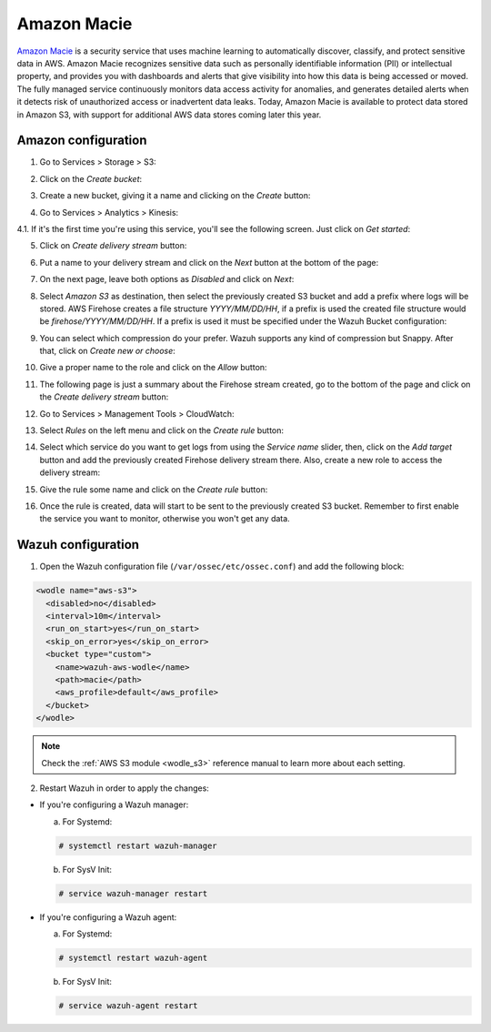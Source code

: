 .. Copyright (C) 2018 Wazuh, Inc.

.. _amazon_macie:

Amazon Macie
============

`Amazon Macie <https://aws.amazon.com/macie/>`_ is a security service that uses machine learning to automatically discover, classify, and protect sensitive data in AWS. Amazon Macie recognizes sensitive data such as personally identifiable information (PII) or intellectual property, and provides you with dashboards and alerts that give visibility into how this data is being accessed or moved. The fully managed service continuously monitors data access activity for anomalies, and generates detailed alerts when it detects risk of unauthorized access or inadvertent data leaks. Today, Amazon Macie is available to protect data stored in Amazon S3, with support for additional AWS data stores coming later this year.

Amazon configuration
--------------------

1. Go to Services > Storage > S3:

.. thumbnail:: ../../images/aws/aws-create-firehose-1.png
  :align: center
  :width: 100%

2. Click on the *Create bucket*:

.. thumbnail:: ../../images/aws/aws-create-firehose-2.png
  :align: center
  :width: 100%

3. Create a new bucket, giving it a name and clicking on the *Create* button:

.. thumbnail:: ../../images/aws/aws-create-firehose-3.png
  :align: center
  :width: 50%

4. Go to Services > Analytics > Kinesis:

.. thumbnail:: ../../images/aws/aws-create-firehose-4.png
  :align: center
  :width: 100%

4.1. If it's the first time you're using this service, you'll see the following screen. Just click on *Get started*:

.. thumbnail:: ../../images/aws/aws-create-firehose-4.1.png
  :align: center
  :width: 100%

5. Click on *Create delivery stream* button:

.. thumbnail:: ../../images/aws/aws-create-firehose-5.png
  :align: center
  :width: 100%

6. Put a name to your delivery stream and click on the *Next* button at the bottom of the page:

.. thumbnail:: ../../images/aws/aws-create-firehose-6.png
  :align: center
  :width: 100%

7. On the next page, leave both options as *Disabled* and click on *Next*:

.. thumbnail:: ../../images/aws/aws-create-firehose-7.png
  :align: center
  :width: 100%

8. Select *Amazon S3* as destination, then select the previously created S3 bucket and add a prefix where logs will be stored. AWS Firehose creates a file structure *YYYY/MM/DD/HH*, if a prefix is used the created file structure would be *firehose/YYYY/MM/DD/HH*. If a prefix is used it must be specified under the Wazuh Bucket configuration:

.. thumbnail:: ../../images/aws/aws-create-firehose-8.png
  :align: center
  :width: 100%

9. You can select which compression do your prefer. Wazuh supports any kind of compression but Snappy. After that, click on *Create new or choose*:

.. thumbnail:: ../../images/aws/aws-create-firehose-9.png
  :align: center
  :width: 100%

10. Give a proper name to the role and click on the *Allow* button:

.. thumbnail:: ../../images/aws/aws-create-firehose-10.png
  :align: center
  :width: 100%

11. The following page is just a summary about the Firehose stream created, go to the bottom of the page and click on the *Create delivery stream* button:

.. thumbnail:: ../../images/aws/aws-create-firehose-11.png
  :align: center
  :width: 100%

12. Go to Services > Management Tools > CloudWatch:

.. thumbnail:: ../../images/aws/aws-create-firehose-12.png
  :align: center
  :width: 100%

13. Select *Rules* on the left menu and click on the *Create rule* button:

.. thumbnail:: ../../images/aws/aws-create-firehose-13.png
  :align: center
  :width: 100%

14. Select which service do you want to get logs from using the *Service name* slider, then, click on the *Add target* button and add the previously created Firehose delivery stream there. Also, create a new role to access the delivery stream:

.. thumbnail:: ../../images/aws/aws-create-firehose-14.png
  :align: center
  :width: 100%

15. Give the rule some name and click on the *Create rule* button:

.. thumbnail:: ../../images/aws/aws-create-firehose-15.png
  :align: center
  :width: 100%

16. Once the rule is created, data will start to be sent to the previously created S3 bucket. Remember to first enable the service you want to monitor, otherwise you won't get any data.

Wazuh configuration
-------------------

1. Open the Wazuh configuration file (``/var/ossec/etc/ossec.conf``) and add the following block:

.. code-block:: xml

  <wodle name="aws-s3">
    <disabled>no</disabled>
    <interval>10m</interval>
    <run_on_start>yes</run_on_start>
    <skip_on_error>yes</skip_on_error>
    <bucket type="custom">
      <name>wazuh-aws-wodle</name>
      <path>macie</path>
      <aws_profile>default</aws_profile>
    </bucket>
  </wodle>

.. note::
  Check the :ref:`AWS S3 module <wodle_s3>` reference manual to learn more about each setting.

2. Restart Wazuh in order to apply the changes:

* If you're configuring a Wazuh manager:

  a. For Systemd:

  .. code-block:: console

    # systemctl restart wazuh-manager

  b. For SysV Init:

  .. code-block:: console

    # service wazuh-manager restart

* If you're configuring a Wazuh agent:

  a. For Systemd:

  .. code-block:: console

    # systemctl restart wazuh-agent

  b. For SysV Init:

  .. code-block:: console

    # service wazuh-agent restart
